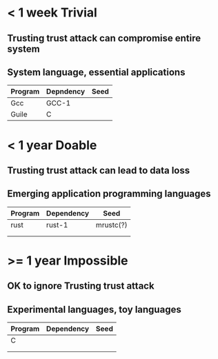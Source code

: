 * < 1 week *Trivial*
** Trusting trust attack can compromise entire system
** System language, essential applications

| Program | Depndency | Seed |
|---------+-----------+------|
| Gcc     | GCC-1     |      |
| Guile   | C         |      |
|---------+-----------+------|


* < 1 year *Doable*
** Trusting trust attack can lead to data loss
** Emerging application programming languages

| Program | Dependency | Seed      |
|---------+------------+-----------|
| rust    | rust-1     | mrustc(?) |
|         |            |           |
|         |            |           |
|---------+------------+-----------|

* >= 1 year *Impossible*
** OK to ignore Trusting trust attack
** Experimental languages, toy languages

| Program | Dependency | Seed |
|---------+------------+------|
| C       |            |      |
|         |            |      |
|         |            |      |
|---------+------------+------|
